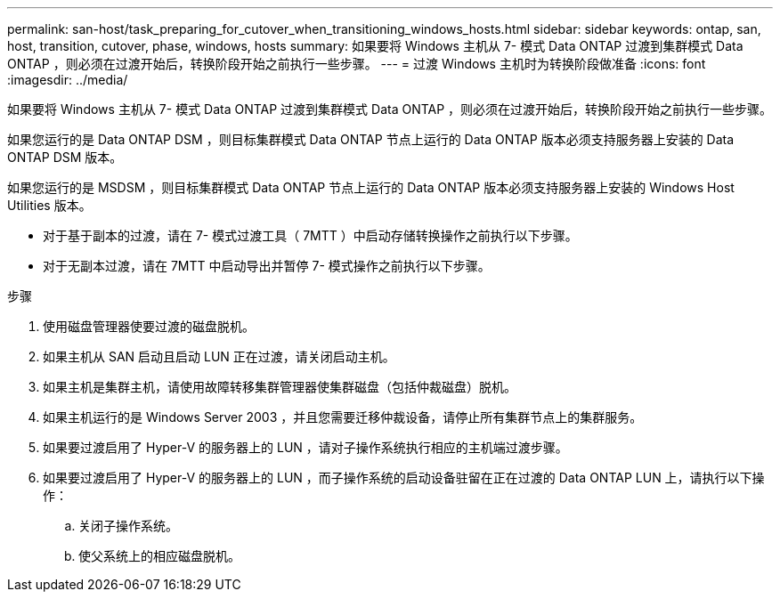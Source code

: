 ---
permalink: san-host/task_preparing_for_cutover_when_transitioning_windows_hosts.html 
sidebar: sidebar 
keywords: ontap, san, host, transition, cutover, phase, windows, hosts 
summary: 如果要将 Windows 主机从 7- 模式 Data ONTAP 过渡到集群模式 Data ONTAP ，则必须在过渡开始后，转换阶段开始之前执行一些步骤。 
---
= 过渡 Windows 主机时为转换阶段做准备
:icons: font
:imagesdir: ../media/


[role="lead"]
如果要将 Windows 主机从 7- 模式 Data ONTAP 过渡到集群模式 Data ONTAP ，则必须在过渡开始后，转换阶段开始之前执行一些步骤。

如果您运行的是 Data ONTAP DSM ，则目标集群模式 Data ONTAP 节点上运行的 Data ONTAP 版本必须支持服务器上安装的 Data ONTAP DSM 版本。

如果您运行的是 MSDSM ，则目标集群模式 Data ONTAP 节点上运行的 Data ONTAP 版本必须支持服务器上安装的 Windows Host Utilities 版本。

* 对于基于副本的过渡，请在 7- 模式过渡工具（ 7MTT ）中启动存储转换操作之前执行以下步骤。
* 对于无副本过渡，请在 7MTT 中启动导出并暂停 7- 模式操作之前执行以下步骤。


.步骤
. 使用磁盘管理器使要过渡的磁盘脱机。
. 如果主机从 SAN 启动且启动 LUN 正在过渡，请关闭启动主机。
. 如果主机是集群主机，请使用故障转移集群管理器使集群磁盘（包括仲裁磁盘）脱机。
. 如果主机运行的是 Windows Server 2003 ，并且您需要迁移仲裁设备，请停止所有集群节点上的集群服务。
. 如果要过渡启用了 Hyper-V 的服务器上的 LUN ，请对子操作系统执行相应的主机端过渡步骤。
. 如果要过渡启用了 Hyper-V 的服务器上的 LUN ，而子操作系统的启动设备驻留在正在过渡的 Data ONTAP LUN 上，请执行以下操作：
+
.. 关闭子操作系统。
.. 使父系统上的相应磁盘脱机。



